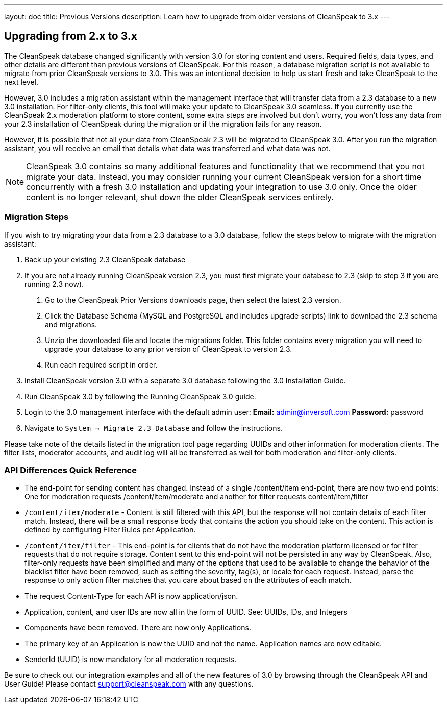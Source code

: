---
layout: doc
title: Previous Versions
description: Learn how to upgrade from older versions of CleanSpeak to 3.x
---

== Upgrading from 2.x to 3.x

The CleanSpeak database changed significantly with version 3.0 for storing content and users. Required fields, data types, and other details are different than previous versions of CleanSpeak. For this reason, a database migration script is not available to migrate from prior CleanSpeak versions to 3.0. This was an intentional decision to help us start fresh and take CleanSpeak to the next level.

However, 3.0 includes a migration assistant within the management interface that will transfer data from a 2.3 database to a new 3.0 installation. For filter-only clients, this tool will make your update to CleanSpeak 3.0 seamless. If you currently use the CleanSpeak 2.x moderation platform to store content, some extra steps are involved but don't worry, you won't loss any data from your 2.3 installation of CleanSpeak during the migration or if the migration fails for any reason.

However, it is possible that not all your data from CleanSpeak 2.3 will be migrated to CleanSpeak 3.0. After you run the migration assistant, you will receive an email that details what data was transferred and what data was not.

[NOTE]
====
CleanSpeak 3.0 contains so many additional features and functionality that we recommend that you not migrate your data. Instead, you may consider running your current CleanSpeak version for a short time concurrently with a fresh 3.0 installation and updating your integration to use 3.0 only. Once the older content is no longer relevant, shut down the older CleanSpeak services entirely.
====

=== Migration Steps

If you wish to try migrating your data from a 2.3 database to a 3.0 database, follow the steps below to migrate with the migration assistant:

1. Back up your existing 2.3 CleanSpeak database
2. If you are not already running CleanSpeak version 2.3, you must first migrate your database to 2.3 (skip to step 3 if you are running 2.3 now).
  a. Go to the CleanSpeak Prior Versions downloads page, then select the latest 2.3 version.
  b. Click the Database Schema (MySQL and PostgreSQL and includes upgrade scripts) link to download the 2.3 schema and migrations.
  c. Unzip the downloaded file and locate the migrations folder. This folder contains every migration you will need to upgrade your database to any prior version of CleanSpeak to version 2.3.
  d. Run each required script in order.
3. Install CleanSpeak version 3.0 with a separate 3.0 database following the 3.0 Installation Guide.
4. Run CleanSpeak 3.0 by following the Running CleanSpeak 3.0 guide.
5. Login to the 3.0 management interface with the default admin user:
  **Email:** admin@inversoft.com
  **Password:** password
6. Navigate to `System -> Migrate 2.3 Database` and follow the instructions.

Please take note of the details listed in the migration tool page regarding UUIDs and other information for moderation clients. The filter lists, moderator accounts, and audit log will all be transferred as well for both moderation and filter-only clients.

=== API Differences Quick Reference

* The end-point for sending content has changed. Instead of a single /content/item end-point, there are now two end points: One for moderation requests /content/item/moderate and another for filter requests content/item/filter
* `/content/item/moderate` - Content is still filtered with this API, but the response will not contain details of each filter match. Instead, there will be a small response body that contains the action you should take on the content. This action is defined by configuring Filter Rules per Application.
* `/content/item/filter` - This end-point is for clients that do not have the moderation platform licensed or for filter requests that do not require storage. Content sent to this end-point will not be persisted in any way by CleanSpeak. Also, filter-only requests have been simplified and many of the options that used to be available to change the behavior of the blacklist filter have been removed, such as setting the severity, tag(s), or locale for each request. Instead, parse the response to only action filter matches that you care about based on the attributes of each match.
* The request Content-Type for each API is now application/json.
* Application, content, and user IDs are now all in the form of UUID. See: UUIDs, IDs, and Integers
* Components have been removed. There are now only Applications.
* The primary key of an Application is now the UUID and not the name. Application names are now editable.
* SenderId (UUID) is now mandatory for all moderation requests.

Be sure to check out our integration examples and all of the new features of 3.0 by browsing through the CleanSpeak API and User Guide! Please contact support@cleanspeak.com with any questions.
